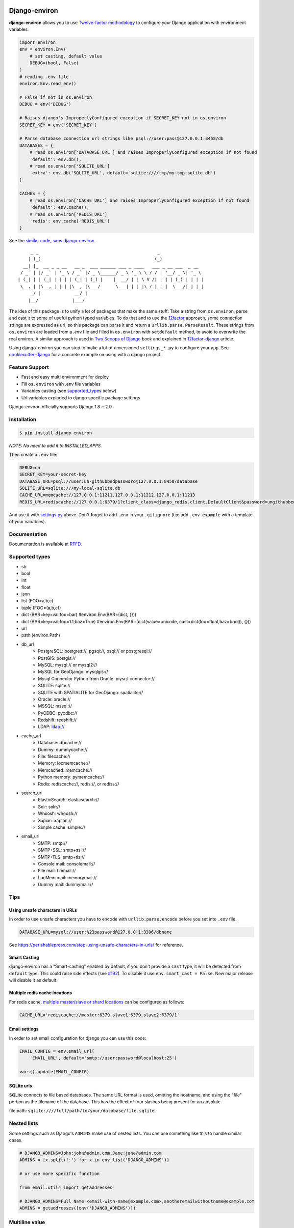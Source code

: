 Django-environ
==============

|pypi| |unix_build| |windows_build| |coverage| |contributors| |license| |say_thanks| |ocbackers| |ocsponsors| 

**django-environ** allows you to use `Twelve-factor methodology`_ to configure your Django application with environment variables.

|cover|

.. _settings.py:

.. code-block:: python

    import environ
    env = environ.Env(
        # set casting, default value
        DEBUG=(bool, False)
    )
    # reading .env file
    environ.Env.read_env()

    # False if not in os.environ
    DEBUG = env('DEBUG')

    # Raises django's ImproperlyConfigured exception if SECRET_KEY not in os.environ
    SECRET_KEY = env('SECRET_KEY')

    # Parse database connection url strings like psql://user:pass@127.0.0.1:8458/db
    DATABASES = {
        # read os.environ['DATABASE_URL'] and raises ImproperlyConfigured exception if not found
        'default': env.db(),
        # read os.environ['SQLITE_URL']
        'extra': env.db('SQLITE_URL', default='sqlite:////tmp/my-tmp-sqlite.db')
    }

    CACHES = {
        # read os.environ['CACHE_URL'] and raises ImproperlyConfigured exception if not found
        'default': env.cache(),
        # read os.environ['REDIS_URL']
        'redis': env.cache('REDIS_URL')
    }

See the `similar code, sans django-environ <https://gist.github.com/joke2k/cc30ed2d5ccda52d5b551ccbc17e536b>`_.

::

         _ _                                              _
        | (_)                                            (_)
      __| |_  __ _ _ __   __ _  ___ ______ ___ _ ____   ___ _ __ ___  _ __
     / _` | |/ _` | '_ \ / _` |/ _ \______/ _ \ '_ \ \ / / | '__/ _ \| '_ \
    | (_| | | (_| | | | | (_| | (_) |    |  __/ | | \ V /| | | | (_) | | | |
     \__,_| |\__,_|_| |_|\__, |\___/      \___|_| |_|\_/ |_|_|  \___/|_| |_|
         _/ |             __/ |
        |__/             |___/


The idea of this package is to unify a lot of packages that make the same stuff:
Take a string from ``os.environ``, parse and cast it to some of useful python typed variables.
To do that and to use the `12factor`_ approach, some connection strings are expressed as url,
so this package can parse it and return a ``urllib.parse.ParseResult``.
These strings from ``os.environ`` are loaded from a `.env` file and filled in ``os.environ`` with ``setdefault`` method,
to avoid to overwrite the real environ.
A similar approach is used in `Two Scoops of Django`_ book and explained in `12factor-django`_ article.

Using django-environ you can stop to make a lot of unversioned ``settings_*.py`` to configure your app.
See `cookiecutter-django`_ for a concrete example on using with a django project.

Feature Support
---------------
- Fast and easy multi environment for deploy
- Fill ``os.environ`` with .env file variables
- Variables casting (see supported_types_ below)
- Url variables exploded to django specific package settings

Django-environ officially supports Django 1.8 ~ 2.0.


Installation
------------

.. code-block:: bash

    $ pip install django-environ

*NOTE: No need to add it to INSTALLED_APPS.*


Then create a ``.env`` file:

.. code-block:: bash

    DEBUG=on
    SECRET_KEY=your-secret-key
    DATABASE_URL=psql://user:un-githubbedpassword@127.0.0.1:8458/database
    SQLITE_URL=sqlite:///my-local-sqlite.db
    CACHE_URL=memcache://127.0.0.1:11211,127.0.0.1:11212,127.0.0.1:11213
    REDIS_URL=rediscache://127.0.0.1:6379/1?client_class=django_redis.client.DefaultClient&password=ungithubbed-secret

And use it with `settings.py`_ above.
Don't forget to add ``.env`` in your ``.gitignore`` (tip: add ``.env.example`` with a template of your variables).

Documentation
-------------

Documentation is available at `RTFD <http://django-environ.rtfd.io/>`_.

.. _supported_types:

Supported types
---------------

- str
- bool
- int
- float
- json
- list (FOO=a,b,c)
- tuple (FOO=(a,b,c))
- dict (BAR=key=val,foo=bar) #environ.Env(BAR=(dict, {}))
- dict (BAR=key=val;foo=1.1;baz=True) #environ.Env(BAR=(dict(value=unicode, cast=dict(foo=float,baz=bool)), {}))
- url
- path (environ.Path)
- db_url
    -  PostgreSQL: postgres://, pgsql://, psql:// or postgresql://
    -  PostGIS: postgis://
    -  MySQL: mysql:// or mysql2://
    -  MySQL for GeoDjango: mysqlgis://
    -  Mysql Connector Python from Oracle: mysql-connector://
    -  SQLITE: sqlite://
    -  SQLITE with SPATIALITE for GeoDjango: spatialite://
    -  Oracle: oracle://
    -  MSSQL: mssql://
    -  PyODBC: pyodbc://
    -  Redshift: redshift://
    -  LDAP: ldap://
- cache_url
    -  Database: dbcache://
    -  Dummy: dummycache://
    -  File: filecache://
    -  Memory: locmemcache://
    -  Memcached: memcache://
    -  Python memory: pymemcache://
    -  Redis: rediscache://, redis://, or rediss://
- search_url
    - ElasticSearch: elasticsearch://
    - Solr: solr://
    - Whoosh: whoosh://
    - Xapian: xapian://
    - Simple cache: simple://
- email_url
    - SMTP: smtp://
    - SMTP+SSL: smtp+ssl://
    - SMTP+TLS: smtp+tls://
    - Console mail: consolemail://
    - File mail: filemail://
    - LocMem mail: memorymail://
    - Dummy mail: dummymail://

Tips
----

Using unsafe characters in URLs
~~~~~~~~~~~~~~~~~~~~~~~~~~~~~~~

In order to use unsafe characters you have to encode with ``urllib.parse.encode`` before you set into ``.env`` file.

.. code-block:: bash

    DATABASE_URL=mysql://user:%23password@127.0.0.1:3306/dbname

See https://perishablepress.com/stop-using-unsafe-characters-in-urls/ for reference.

Smart Casting
~~~~~~~~~~~~~

django-environ has a "Smart-casting" enabled by default, if you don't provide a ``cast`` type, it will be detected from ``default`` type.
This could raise side effects (see `#192 <https://github.com/joke2k/django-environ/issues/192>`_).
To disable it use ``env.smart_cast = False``.
New major release will disable it as default. 


Multiple redis cache locations
~~~~~~~~~~~~~~~~~~~~~~~~~~~~~~

For redis cache, `multiple master/slave or shard locations <http://niwinz.github.io/django-redis/latest/#_pluggable_clients>`_ can be configured as follows:

.. code-block:: bash

    CACHE_URL='rediscache://master:6379,slave1:6379,slave2:6379/1'

Email settings
~~~~~~~~~~~~~~

In order to set email configuration for django you can use this code:

.. code-block:: python

    EMAIL_CONFIG = env.email_url(
        'EMAIL_URL', default='smtp://user:password@localhost:25')

    vars().update(EMAIL_CONFIG)

SQLite urls
~~~~~~~~~~~

SQLite connects to file based databases. The same URL format is used, omitting the hostname,
and using the "file" portion as the filename of the database.
This has the effect of four slashes being present for an absolute

file path: ``sqlite:////full/path/to/your/database/file.sqlite``.

Nested lists
------------

Some settings such as Django's ``ADMINS`` make use of nested lists. You can use something like this to handle similar cases.

.. code-block:: python

    # DJANGO_ADMINS=John:john@admin.com,Jane:jane@admin.com
    ADMINS = [x.split(':') for x in env.list('DJANGO_ADMINS')]

    # or use more specific function

    from email.utils import getaddresses

    # DJANGO_ADMINS=Full Name <email-with-name@example.com>,anotheremailwithoutname@example.com
    ADMINS = getaddresses([env('DJANGO_ADMINS')])

Multiline value
---------------

You can set a multiline variable value:

.. code-block:: python

    # MULTILINE_TEXT=Hello\\nWorld
    >>> print env.str('MULTILINE_TEXT', multiline=True)
    Hello
    World


Proxy value
-----------

You can set a value prefixed by ``$`` to use as a proxy to another variable value:

.. code-block:: python

    # BAR=FOO
    # PROXY=$BAR
    >>> print env.str('PROXY')
    FOO

Multiple env files
------------------
It is possible to have multiple env files and select one using environment variables.

.. code-block:: python

    env = environ.Env()
    env.read_env(env.str('ENV_PATH', '.env'))

Now ``ENV_PATH=other-env ./manage.py runserver`` uses ``other-env`` while ``./manage.py runserver`` uses ``.env``.

Tests
=====

::

    $ git clone git@github.com:joke2k/django-environ.git
    $ cd django-environ/
    $ python setup.py test

How to Contribute
-----------------
#. Check for open issues or open a fresh issue to start a discussion around a feature idea or a bug. There is a `Contributor Friendly`_ tag for issues that should be ideal for people who are not very familiar with the codebase yet.
#. Fork `the repository`_ on GitHub to start making your changes to the **develop** branch (or branch off of it).
#. Write a test which shows that the bug was fixed or that the feature works as expected.
#. Send a pull request and bug the maintainer until it gets merged and published. :) Make sure to add yourself to `Authors file`_.

License
-------

This project is licensed under the MIT License - see the `License file`_ file for details

Changelog
---------

See the `Changelog file`_ which format is *inspired* by `Keep a Changelog <http://keepachangelog.com/en/1.0.0/>`_.

Credits
-------
- See `Authors file`_
- `12factor`_
- `12factor-django`_
- `Two Scoops of Django`_
- `rconradharris`_ / `envparse`_
- `kennethreitz`_ / `dj-database-url`_
- `migonzalvar`_ / `dj-email-url`_
- `ghickman`_ / `django-cache-url`_
- `dstufft`_ / `dj-search-url`_
- `julianwachholz`_ / `dj-config-url`_
- `nickstenning`_ / `honcho`_
- `rconradharris`_ / `envparse`_
- `Distribute`_
- `modern-package-template`_

Contributors
-----------------
Thank you to all the people who have already contributed. 
|occontributorimage|

Backers
-----------------
Thank you to all our backers! 
|ocbackerimage|

Sponsors
-----------------
Support this project by becoming a sponsor. Your logo will show up here with a link to your website. `Became sponsor`_.

|ocsponsor0| |ocsponsor1| |ocsponsor2|

.. _rconradharris: https://github.com/rconradharris
.. _envparse: https://github.com/rconradharris/envparse

.. _jacobian: https://github.com/jacobian
.. _dj-database-url: https://github.com/jacobian/dj-database-url

.. _migonzalvar: https://github.com/migonzalvar
.. _dj-email-url: https://github.com/migonzalvar/dj-email-url

.. _ghickman: https://github.com/ghickman
.. _django-cache-url: https://github.com/ghickman/django-cache-url

.. _julianwachholz: https://github.com/julianwachholz
.. _dj-config-url: https://github.com/julianwachholz/dj-config-url

.. _dstufft: https://github.com/dstufft
.. _dj-search-url: https://github.com/dstufft/dj-search-url

.. _nickstenning: https://github.com/nickstenning
.. _honcho: https://github.com/nickstenning/honcho

.. _12factor: http://www.12factor.net/
.. _`Twelve-factor methodology`: http://www.12factor.net/
.. _12factor-django: http://www.wellfireinteractive.com/blog/easier-12-factor-django/
.. _`Two Scoops of Django`: http://twoscoopspress.org/

.. _Distribute: http://pypi.python.org/pypi/distribute
.. _`modern-package-template`: http://pypi.python.org/pypi/modern-package-template

.. _cookiecutter-django: https://github.com/pydanny/cookiecutter-django

.. |pypi| image:: https://img.shields.io/pypi/v/django-environ.svg?style=flat-square
    :target: https://pypi.python.org/pypi/django-environ
    :alt: Latest version released on PyPi

.. |coverage| image:: https://img.shields.io/coveralls/joke2k/django-environ/master.svg?style=flat-square
    :target: https://coveralls.io/r/joke2k/django-environ?branch=master
    :alt: Test coverage

.. |unix_build| image:: https://img.shields.io/travis/joke2k/django-environ/master.svg?style=flat-square&logo=travis
    :target: http://travis-ci.org/joke2k/django-environ
    :alt: Build status of the master branch on Mac/Linux

.. |windows_build|  image:: https://img.shields.io/appveyor/ci/joke2k/django-environ.svg?style=flat-square&logo=windows
    :target: https://ci.appveyor.com/project/joke2k/django-environ
    :alt: Build status of the master branch on Windows

.. |contributors| image:: https://img.shields.io/github/contributors/joke2k/django-environ.svg?style=flat-square
    :target: https://github.com/joke2k/django-environ/graphs/contributors

.. |license| image:: https://img.shields.io/badge/license-MIT-blue.svg?style=flat-square
    :target: https://raw.githubusercontent.com/joke2k/django-environ/master/LICENSE.txt
    :alt: Package license

.. |say_thanks| image:: https://img.shields.io/badge/Say%20Thanks-!-1EAEDB.svg?style=flat-square
    :target: https://saythanks.io/to/joke2k
    :alt: Say Thanks!

.. |cover| image:: https://farm2.staticflickr.com/1745/42580036751_35f76a92fe_h.jpg
    :alt: Photo by Singkham from Pexels

.. _`License file`: https://github.com/joke2k/django-environ/blob/develop/LICENSE.txt
.. _`Changelog file`: https://github.com/joke2k/django-environ/blob/develop/CHANGELOG.rst
.. _`Authors file`: https://github.com/joke2k/django-environ/blob/develop/AUTHORS.rst
.. _`Contributor Friendly`: https://github.com/joke2k/django-environ/issues?direction=desc&labels=contributor-friendly&page=1&sort=updated&state=open
.. _`the repository`: https://github.com/joke2k/django-environ

.. |ocbackers| image:: https://opencollective.com/django-environ/backers/badge.svg
    :target: https://opencollective.com/django-environ
    :alt: Backers on Open Collective
.. |ocsponsors| image:: https://opencollective.com/django-environ/sponsors/badge.svg
    :target: https://opencollective.com/django-environ
    :alt: Sponsors on Open Collective
    
.. |ocbackerimage| image:: https://opencollective.com/django-environ/backers.svg?width=890
    :target: https://opencollective.com/django-environ
    :alt: Backers on Open Collective
.. |occontributorimage| image:: https://opencollective.com/django-environ/contributors.svg?width=890&button=false
    :target: https://opencollective.com/django-environ
    :alt: Repo Contributors

.. _`Became sponsor`: https://opencollective.com/django-environ#sponsor

.. |ocsponsor0| image:: https://opencollective.com/django-environ/sponsor/0/avatar.svg
    :target: https://opencollective.com/django-environ/sponsor/0/website
    :alt: Sponsor
.. |ocsponsor1| image:: https://opencollective.com/django-environ/sponsor/1/avatar.svg
    :target: https://opencollective.com/django-environ/sponsor/1/website
    :alt: Sponsor
.. |ocsponsor2| image:: https://opencollective.com/django-environ/sponsor/2/avatar.svg
    :target: https://opencollective.com/django-environ/sponsor/2/website
    :alt: Sponsor
